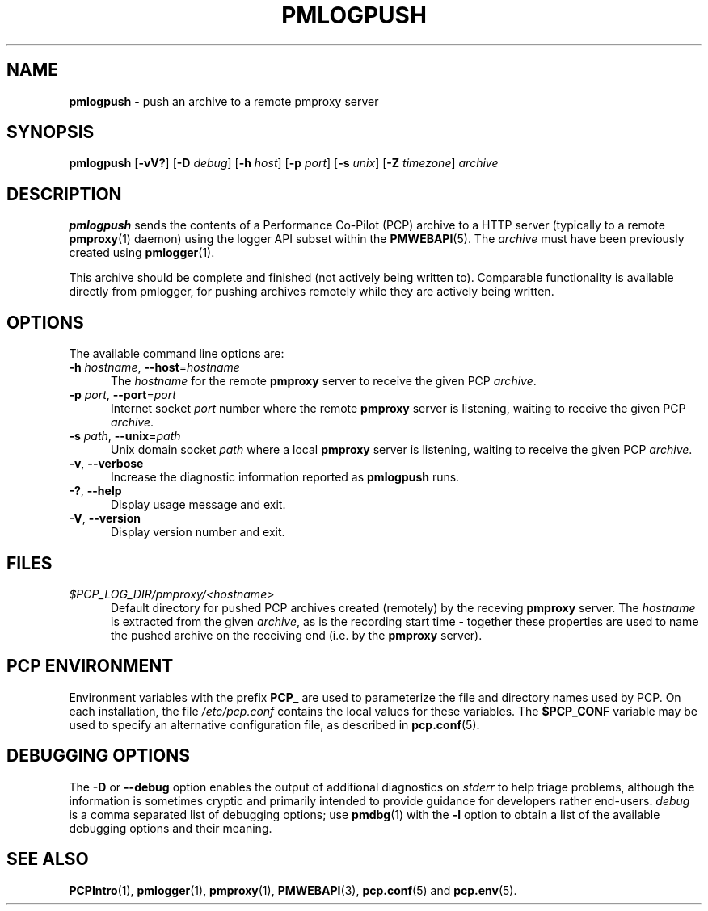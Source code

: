 '\"macro stdmacro
.\"
.\" Copyright (c) 2025 Red Hat, Inc.  All Rights Reserved.
.\"
.\" This program is free software; you can redistribute it and/or modify it
.\" under the terms of the GNU General Public License as published by the
.\" Free Software Foundation; either version 2 of the License, or (at your
.\" option) any later version.
.\"
.\" This program is distributed in the hope that it will be useful, but
.\" WITHOUT ANY WARRANTY; without even the implied warranty of MERCHANTABILITY
.\" or FITNESS FOR A PARTICULAR PURPOSE.  See the GNU General Public License
.\" for more details.
.\"
.\"
.TH PMLOGPUSH 1 "PCP" "Performance Co-Pilot"
.SH NAME
\f3pmlogpush\f1 \- push an archive to a remote pmproxy server
.SH SYNOPSIS
\f3pmlogpush\f1
[\f3\-vV?\f1]
[\f3\-D\f1 \f2debug\f1]
[\f3\-h\f1 \f2host\f1]
[\f3\-p\f1 \f2port\f1]
[\f3\-s\f1 \f2unix\f1]
[\f3\-Z\f1 \f2timezone\f1]
\f2archive\f1
.SH DESCRIPTION
.B pmlogpush
sends the contents of a Performance Co-Pilot (PCP) archive to a
HTTP server (typically to a remote
.BR pmproxy (1)
daemon) using the logger API subset within the
.BR PMWEBAPI (5).
The
.I archive
must have been previously created using
.BR pmlogger (1).
.PP
This archive should be complete and finished (not actively being
written to).
Comparable functionality is available directly from pmlogger, for
pushing archives remotely while they are actively being written.
.SH OPTIONS
The available command line options are:
.TP 5
\fB\-h\fR \fIhostname\fR, \fB\-\-host\fR=\fIhostname\fR
The
.I hostname
for the remote
.B pmproxy
server to receive the given PCP
.IR archive .
.TP
\fB\-p\fR \fIport\fR, \fB\-\-port\fR=\fIport\fR
Internet socket
.I port
number where the remote
.B pmproxy
server is listening, waiting to receive the given PCP
.IR archive .
.TP
\fB\-s\fR \fIpath\fR, \fB\-\-unix\fR=\fIpath\fR
Unix domain socket
.I path
where a local
.B pmproxy
server is listening, waiting to receive the given PCP
.IR archive .
.TP
\fB\-v\fR, \fB\-\-verbose\fR
Increase the diagnostic information reported as
.B pmlogpush
runs.
.TP
\fB\-?\fR, \fB\-\-help\fR
Display usage message and exit.
.TP
\fB\-V\fR, \fB\-\-version\fR
Display version number and exit.
.SH FILES
.TP 5
.I $PCP_LOG_DIR/pmproxy/<hostname>
Default directory for pushed PCP archives created (remotely) by
the receving
.B pmproxy
server.
The
.I hostname
is extracted from the given
.IR archive ,
as is the recording start time \- together these properties are used to
name the pushed archive on the receiving end (i.e. by the
.B pmproxy
server).
.SH PCP ENVIRONMENT
Environment variables with the prefix \fBPCP_\fP are used to parameterize
the file and directory names used by PCP.
On each installation, the
file \fI/etc/pcp.conf\fP contains the local values for these variables.
The \fB$PCP_CONF\fP variable may be used to specify an alternative
configuration file, as described in \fBpcp.conf\fP(5).
.SH DEBUGGING OPTIONS
The
.B \-D
or
.B \-\-debug
option enables the output of additional diagnostics on
.I stderr
to help triage problems, although the information is sometimes cryptic and
primarily intended to provide guidance for developers rather end-users.
.I debug
is a comma separated list of debugging options; use
.BR pmdbg (1)
with the
.B \-l
option to obtain
a list of the available debugging options and their meaning.
.SH SEE ALSO
.BR PCPIntro (1),
.BR pmlogger (1),
.BR pmproxy (1),
.BR PMWEBAPI (3),
.BR pcp.conf (5)
and
.BR pcp.env (5).

.\" control lines for scripts/man-spell
.\" +ok+ pmpushlog { old name ref }
